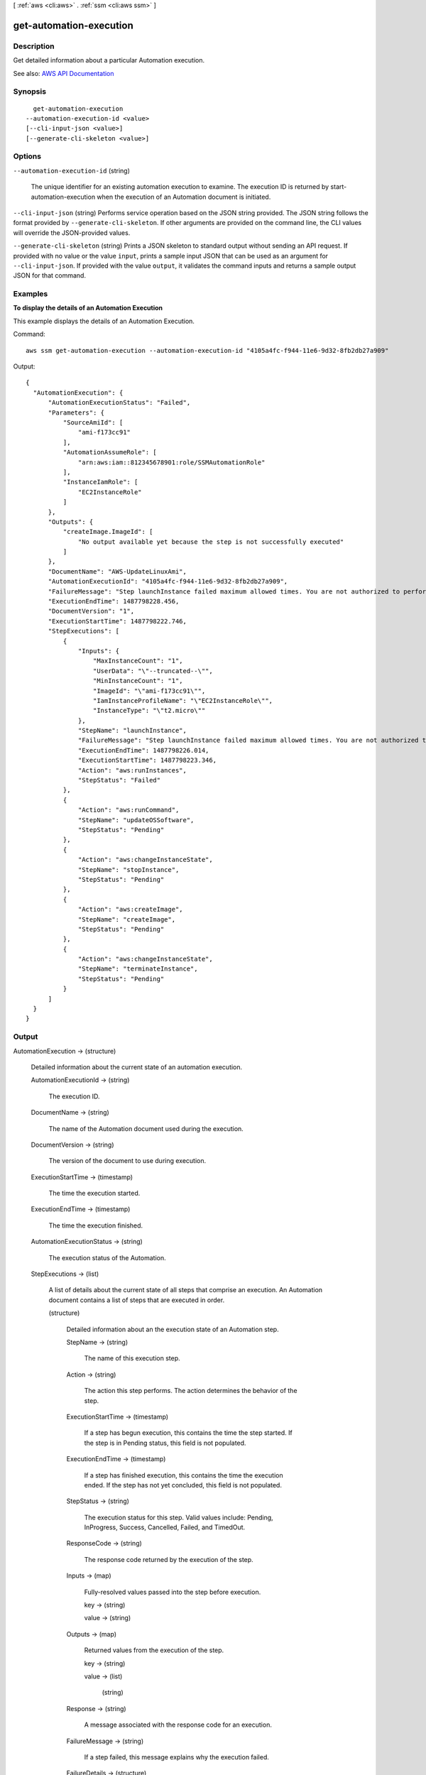 [ :ref:`aws <cli:aws>` . :ref:`ssm <cli:aws ssm>` ]

.. _cli:aws ssm get-automation-execution:


************************
get-automation-execution
************************



===========
Description
===========



Get detailed information about a particular Automation execution.



See also: `AWS API Documentation <https://docs.aws.amazon.com/goto/WebAPI/ssm-2014-11-06/GetAutomationExecution>`_


========
Synopsis
========

::

    get-automation-execution
  --automation-execution-id <value>
  [--cli-input-json <value>]
  [--generate-cli-skeleton <value>]




=======
Options
=======

``--automation-execution-id`` (string)


  The unique identifier for an existing automation execution to examine. The execution ID is returned by start-automation-execution when the execution of an Automation document is initiated.

  

``--cli-input-json`` (string)
Performs service operation based on the JSON string provided. The JSON string follows the format provided by ``--generate-cli-skeleton``. If other arguments are provided on the command line, the CLI values will override the JSON-provided values.

``--generate-cli-skeleton`` (string)
Prints a JSON skeleton to standard output without sending an API request. If provided with no value or the value ``input``, prints a sample input JSON that can be used as an argument for ``--cli-input-json``. If provided with the value ``output``, it validates the command inputs and returns a sample output JSON for that command.



========
Examples
========

**To display the details of an Automation Execution**

This example displays the details of an Automation Execution.

Command::

  aws ssm get-automation-execution --automation-execution-id "4105a4fc-f944-11e6-9d32-8fb2db27a909"

Output::

  {
    "AutomationExecution": {
        "AutomationExecutionStatus": "Failed",
        "Parameters": {
            "SourceAmiId": [
                "ami-f173cc91"
            ],
            "AutomationAssumeRole": [
                "arn:aws:iam::812345678901:role/SSMAutomationRole"
            ],
            "InstanceIamRole": [
                "EC2InstanceRole"
            ]
        },
        "Outputs": {
            "createImage.ImageId": [
                "No output available yet because the step is not successfully executed"
            ]
        },
        "DocumentName": "AWS-UpdateLinuxAmi",
        "AutomationExecutionId": "4105a4fc-f944-11e6-9d32-8fb2db27a909",
        "FailureMessage": "Step launchInstance failed maximum allowed times. You are not authorized to perform this operation. Encoded authorization failure message: --truncated-- (Service: AmazonEC2; Status Code: 403; Error Code: UnauthorizedOperation; Request ID: 6a002f94-ba37-43fd-99e6-39517715fce5)",
        "ExecutionEndTime": 1487798228.456,
        "DocumentVersion": "1",
        "ExecutionStartTime": 1487798222.746,
        "StepExecutions": [
            {
                "Inputs": {
                    "MaxInstanceCount": "1",
                    "UserData": "\"--truncated--\"",
                    "MinInstanceCount": "1",
                    "ImageId": "\"ami-f173cc91\"",
                    "IamInstanceProfileName": "\"EC2InstanceRole\"",
                    "InstanceType": "\"t2.micro\""
                },
                "StepName": "launchInstance",
                "FailureMessage": "Step launchInstance failed maximum allowed times. You are not authorized to perform this operation. Encoded authorization failure message: --truncated--)",
                "ExecutionEndTime": 1487798226.014,
                "ExecutionStartTime": 1487798223.346,
                "Action": "aws:runInstances",
                "StepStatus": "Failed"
            },
            {
                "Action": "aws:runCommand",
                "StepName": "updateOSSoftware",
                "StepStatus": "Pending"
            },
            {
                "Action": "aws:changeInstanceState",
                "StepName": "stopInstance",
                "StepStatus": "Pending"
            },
            {
                "Action": "aws:createImage",
                "StepName": "createImage",
                "StepStatus": "Pending"
            },
            {
                "Action": "aws:changeInstanceState",
                "StepName": "terminateInstance",
                "StepStatus": "Pending"
            }
        ]
    }
  }
  

======
Output
======

AutomationExecution -> (structure)

  

  Detailed information about the current state of an automation execution.

  

  AutomationExecutionId -> (string)

    

    The execution ID.

    

    

  DocumentName -> (string)

    

    The name of the Automation document used during the execution.

    

    

  DocumentVersion -> (string)

    

    The version of the document to use during execution.

    

    

  ExecutionStartTime -> (timestamp)

    

    The time the execution started.

    

    

  ExecutionEndTime -> (timestamp)

    

    The time the execution finished.

    

    

  AutomationExecutionStatus -> (string)

    

    The execution status of the Automation.

    

    

  StepExecutions -> (list)

    

    A list of details about the current state of all steps that comprise an execution. An Automation document contains a list of steps that are executed in order.

    

    (structure)

      

      Detailed information about an the execution state of an Automation step.

      

      StepName -> (string)

        

        The name of this execution step.

        

        

      Action -> (string)

        

        The action this step performs. The action determines the behavior of the step.

        

        

      ExecutionStartTime -> (timestamp)

        

        If a step has begun execution, this contains the time the step started. If the step is in Pending status, this field is not populated.

        

        

      ExecutionEndTime -> (timestamp)

        

        If a step has finished execution, this contains the time the execution ended. If the step has not yet concluded, this field is not populated.

        

        

      StepStatus -> (string)

        

        The execution status for this step. Valid values include: Pending, InProgress, Success, Cancelled, Failed, and TimedOut.

        

        

      ResponseCode -> (string)

        

        The response code returned by the execution of the step.

        

        

      Inputs -> (map)

        

        Fully-resolved values passed into the step before execution.

        

        key -> (string)

          

          

        value -> (string)

          

          

        

      Outputs -> (map)

        

        Returned values from the execution of the step.

        

        key -> (string)

          

          

        value -> (list)

          

          (string)

            

            

          

        

      Response -> (string)

        

        A message associated with the response code for an execution.

        

        

      FailureMessage -> (string)

        

        If a step failed, this message explains why the execution failed.

        

        

      FailureDetails -> (structure)

        

        Information about the Automation failure.

        

        FailureStage -> (string)

          

          The stage of the Automation execution when the failure occurred. The stages include the following: InputValidation, PreVerification, Invocation, PostVerification.

          

          

        FailureType -> (string)

          

          The type of Automation failure. Failure types include the following: Action, Permission, Throttling, Verification, Internal.

          

          

        Details -> (map)

          

          Detailed information about the Automation step failure.

          

          key -> (string)

            

            

          value -> (list)

            

            (string)

              

              

            

          

        

      

    

  Parameters -> (map)

    

    The key-value map of execution parameters, which were supplied when calling StartAutomationExecution.

    

    key -> (string)

      

      

    value -> (list)

      

      (string)

        

        

      

    

  Outputs -> (map)

    

    The list of execution outputs as defined in the automation document.

    

    key -> (string)

      

      

    value -> (list)

      

      (string)

        

        

      

    

  FailureMessage -> (string)

    

    A message describing why an execution has failed, if the status is set to Failed.

    

    

  

